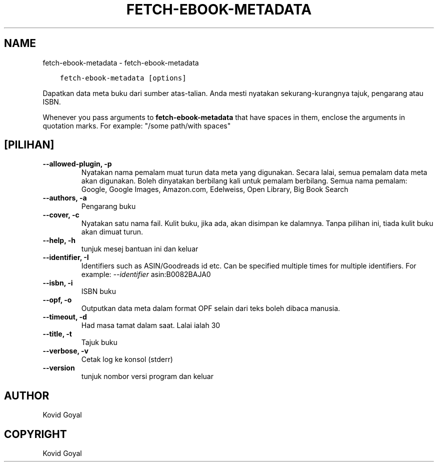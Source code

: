 .\" Man page generated from reStructuredText.
.
.TH "FETCH-EBOOK-METADATA" "1" "Mei 28, 2021" "5.19.0" "calibre"
.SH NAME
fetch-ebook-metadata \- fetch-ebook-metadata
.
.nr rst2man-indent-level 0
.
.de1 rstReportMargin
\\$1 \\n[an-margin]
level \\n[rst2man-indent-level]
level margin: \\n[rst2man-indent\\n[rst2man-indent-level]]
-
\\n[rst2man-indent0]
\\n[rst2man-indent1]
\\n[rst2man-indent2]
..
.de1 INDENT
.\" .rstReportMargin pre:
. RS \\$1
. nr rst2man-indent\\n[rst2man-indent-level] \\n[an-margin]
. nr rst2man-indent-level +1
.\" .rstReportMargin post:
..
.de UNINDENT
. RE
.\" indent \\n[an-margin]
.\" old: \\n[rst2man-indent\\n[rst2man-indent-level]]
.nr rst2man-indent-level -1
.\" new: \\n[rst2man-indent\\n[rst2man-indent-level]]
.in \\n[rst2man-indent\\n[rst2man-indent-level]]u
..
.INDENT 0.0
.INDENT 3.5
.sp
.nf
.ft C
fetch\-ebook\-metadata [options]
.ft P
.fi
.UNINDENT
.UNINDENT
.sp
Dapatkan data meta buku dari sumber atas\-talian. Anda mesti nyatakan
sekurang\-kurangnya tajuk, pengarang atau ISBN.
.sp
Whenever you pass arguments to \fBfetch\-ebook\-metadata\fP that have spaces in them, enclose the arguments in quotation marks. For example: "/some path/with spaces"
.SH [PILIHAN]
.INDENT 0.0
.TP
.B \-\-allowed\-plugin, \-p
Nyatakan nama pemalam muat turun data meta yang digunakan. Secara lalai, semua pemalam data meta akan digunakan. Boleh dinyatakan berbilang kali untuk pemalam berbilang. Semua nama pemalam: Google, Google Images, Amazon.com, Edelweiss, Open Library, Big Book Search
.UNINDENT
.INDENT 0.0
.TP
.B \-\-authors, \-a
Pengarang buku
.UNINDENT
.INDENT 0.0
.TP
.B \-\-cover, \-c
Nyatakan satu nama fail. Kulit buku, jika ada, akan disimpan ke dalamnya. Tanpa pilihan ini, tiada kulit buku akan dimuat turun.
.UNINDENT
.INDENT 0.0
.TP
.B \-\-help, \-h
tunjuk mesej bantuan ini dan keluar
.UNINDENT
.INDENT 0.0
.TP
.B \-\-identifier, \-I
Identifiers such as ASIN/Goodreads id etc. Can be specified multiple times for multiple identifiers. For example: \fI\%\-\-identifier\fP asin:B0082BAJA0
.UNINDENT
.INDENT 0.0
.TP
.B \-\-isbn, \-i
ISBN buku
.UNINDENT
.INDENT 0.0
.TP
.B \-\-opf, \-o
Outputkan data meta dalam format OPF selain dari teks boleh dibaca manusia.
.UNINDENT
.INDENT 0.0
.TP
.B \-\-timeout, \-d
Had masa tamat dalam saat. Lalai ialah 30
.UNINDENT
.INDENT 0.0
.TP
.B \-\-title, \-t
Tajuk buku
.UNINDENT
.INDENT 0.0
.TP
.B \-\-verbose, \-v
Cetak log ke konsol (stderr)
.UNINDENT
.INDENT 0.0
.TP
.B \-\-version
tunjuk nombor versi program dan keluar
.UNINDENT
.SH AUTHOR
Kovid Goyal
.SH COPYRIGHT
Kovid Goyal
.\" Generated by docutils manpage writer.
.
